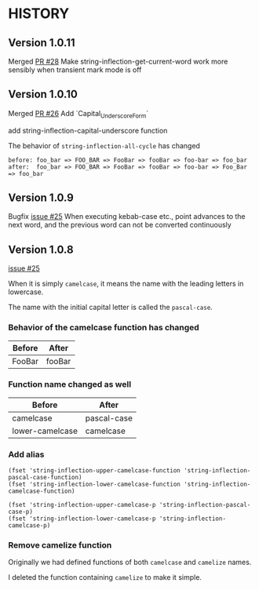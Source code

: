 * HISTORY

** Version 1.0.11

   Merged [[https://github.com/akicho8/string-inflection/pull/28][PR #28]] Make string-inflection-get-current-word work more sensibly when transient mark mode is off

** Version 1.0.10

   Merged [[https://github.com/akicho8/string-inflection/pull/26][PR #26]] Add `Capital_Underscore_Form`

   add string-inflection-capital-underscore function

   The behavior of =string-inflection-all-cycle= has changed

#+BEGIN_SRC
before: foo_bar => FOO_BAR => FooBar => fooBar => foo-bar => foo_bar
after:  foo_bar => FOO_BAR => FooBar => fooBar => foo-bar => Foo_Bar => foo_bar
#+END_SRC

** Version 1.0.9

   Bugfix [[https://github.com/akicho8/string-inflection/issues/27][issue #25]] When executing kebab-case etc., point advances to the next word, and the previous word can not be converted continuously

** Version 1.0.8

   [[https://github.com/akicho8/string-inflection/issues/25][issue #25]]

   When it is simply =camelcase=, it means the name with the leading letters in lowercase.

   The name with the initial capital letter is called the =pascal-case=.

*** Behavior of the camelcase function has changed

    | Before | After  |
    |--------+--------|
    | FooBar | fooBar |

*** Function name changed as well

    | Before          | After       |
    |-----------------+-------------|
    | camelcase       | pascal-case |
    | lower-camelcase | camelcase   |

*** Add alias

    #+BEGIN_SRC elisp
(fset 'string-inflection-upper-camelcase-function 'string-inflection-pascal-case-function)
(fset 'string-inflection-lower-camelcase-function 'string-inflection-camelcase-function)

(fset 'string-inflection-upper-camelcase-p 'string-inflection-pascal-case-p)
(fset 'string-inflection-lower-camelcase-p 'string-inflection-camelcase-p)
    #+END_SRC

*** Remove camelize function

    Originally we had defined functions of both =camelcase= and =camelize= names.

    I deleted the function containing =camelize= to make it simple.
